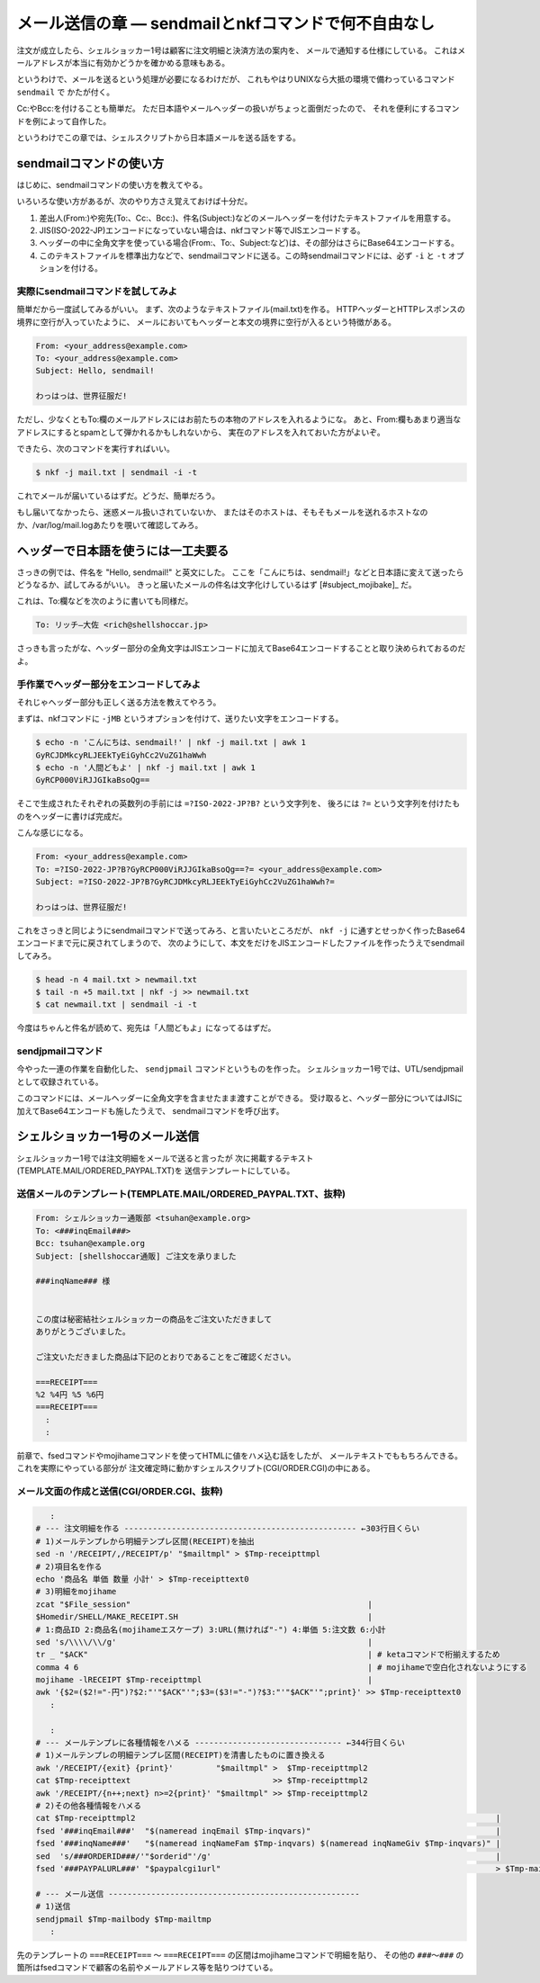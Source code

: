 メール送信の章 ― sendmailとnkfコマンドで何不自由なし
======================================================================

注文が成立したら、シェルショッカー1号は顧客に注文明細と決済方法の案内を、
メールで通知する仕様にしている。
これはメールアドレスが本当に有効かどうかを確かめる意味もある。

というわけで、メールを送るという処理が必要になるわけだが、
これもやはりUNIXなら大抵の環境で備わっているコマンド ``sendmail`` で
かたが付く。

Cc:やBcc:を付けることも簡単だ。
ただ日本語やメールヘッダーの扱いがちょっと面倒だったので、
それを便利にするコマンドを例によって自作した。

というわけでこの章では、シェルスクリプトから日本語メールを送る話をする。

sendmailコマンドの使い方
----------------------------------------------------------------------

はじめに、sendmailコマンドの使い方を教えてやる。

いろいろな使い方があるが、次のやり方さえ覚えておけば十分だ。

1. 差出人(From:)や宛先(To:、Cc:、Bcc:)、件名(Subject:)などのメールヘッダーを付けたテキストファイルを用意する。
2. JIS(ISO-2022-JP)エンコードになっていない場合は、nkfコマンド等でJISエンコードする。
3. ヘッダーの中に全角文字を使っている場合(From:、To:、Subject:など)は、その部分はさらにBase64エンコードする。
4. このテキストファイルを標準出力などで、sendmailコマンドに送る。この時sendmailコマンドには、必ず ``-i`` と ``-t`` オプションを付ける。

実際にsendmailコマンドを試してみよ
``````````````````````````````````````````````````````````````````````

簡単だから一度試してみるがいい。
まず、次のようなテキストファイル(mail.txt)を作る。
HTTPヘッダーとHTTPレスポンスの境界に空行が入っていたように、
メールにおいてもヘッダーと本文の境界に空行が入るという特徴がある。

.. code-block:: text

	From: <your_address@example.com>
	To: <your_address@example.com>
	Subject: Hello, sendmail!
	
	わっはっは、世界征服だ!


ただし、少なくともTo:欄のメールアドレスにはお前たちの本物のアドレスを入れるようにな。
あと、From:欄もあまり適当なアドレスにするとspamとして弾かれるかもしれないから、
実在のアドレスを入れておいた方がよいぞ。

できたら、次のコマンドを実行すればいい。

.. code-block:: bash

	$ nkf -j mail.txt | sendmail -i -t

これでメールが届いているはずだ。どうだ、簡単だろう。

もし届いてなかったら、迷惑メール扱いされていないか、
またはそのホストは、そもそもメールを送れるホストなのか、/var/log/mail.logあたりを覗いて確認してみろ。

ヘッダーで日本語を使うには一工夫要る
----------------------------------------------------------------------

さっきの例では、件名を "Hello, sendmail!" と英文にした。
ここを「こんにちは、sendmail!」などと日本語に変えて送ったらどうなるか、試してみるがいい。
きっと届いたメールの件名は文字化けしているはず [#subject_mojibake]_ だ。

これは、To:欄などを次のように書いても同様だ。

.. code-block:: text

	To: リッチ―大佐 <rich@shellshoccar.jp>

さっきも言ったがな、ヘッダー部分の全角文字はJISエンコードに加えてBase64エンコードすることと取り決められておるのだよ。

.. [#subject_mojibake]_ 一部の気の利きすぎたメーラーだと、文字化けしないのだが……。


手作業でヘッダー部分をエンコードしてみよ
``````````````````````````````````````````````````````````````````````

それじゃヘッダー部分も正しく送る方法を教えてやろう。

まずは、nkfコマンドに ``-jMB`` というオプションを付けて、送りたい文字をエンコードする。

.. code-block:: bash

	$ echo -n 'こんにちは、sendmail!' | nkf -j mail.txt | awk 1
	GyRCJDMkcyRLJEEkTyEiGyhCc2VuZG1haWwh
	$ echo -n '人間どもよ' | nkf -j mail.txt | awk 1
	GyRCP000ViRJJGIkaBsoQg==

そこで生成されたそれぞれの英数列の手前には ``=?ISO-2022-JP?B?`` という文字列を、
後ろには ``?=`` という文字列を付けたものをヘッダーに書けば完成だ。

こんな感じになる。

.. code-block:: text

	From: <your_address@example.com>
	To: =?ISO-2022-JP?B?GyRCP000ViRJJGIkaBsoQg==?= <your_address@example.com>
	Subject: =?ISO-2022-JP?B?GyRCJDMkcyRLJEEkTyEiGyhCc2VuZG1haWwh?=
	
	わっはっは、世界征服だ!


これをさっきと同じようにsendmailコマンドで送ってみろ、と言いたいところだが、
``nkf -j`` に通すとせっかく作ったBase64エンコードまで元に戻されてしまうので、
次のようにして、本文をだけをJISエンコードしたファイルを作ったうえでsendmailしてみろ。

.. code-block:: bash

	$ head -n 4 mail.txt > newmail.txt
	$ tail -n +5 mail.txt | nkf -j >> newmail.txt
	$ cat newmail.txt | sendmail -i -t

今度はちゃんと件名が読めて、宛先は「人間どもよ」になってるはずだ。


sendjpmailコマンド
``````````````````````````````````````````````````````````````````````

今やった一連の作業を自動化した、 ``sendjpmail`` コマンドというものを作った。
シェルショッカー1号では、UTL/sendjpmailとして収録されている。

このコマンドには、メールヘッダーに全角文字を含ませたまま渡すことができる。
受け取ると、ヘッダー部分についてはJISに加えてBase64エンコードも施したうえで、
sendmailコマンドを呼び出す。


シェルショッカー1号のメール送信
----------------------------------------------------------------------

シェルショッカー1号では注文明細をメールで送ると言ったが
次に掲載するテキスト(TEMPLATE.MAIL/ORDERED_PAYPAL.TXT)を
送信テンプレートにしている。

送信メールのテンプレート(TEMPLATE.MAIL/ORDERED_PAYPAL.TXT、抜粋)
``````````````````````````````````````````````````````````````````````

.. code-block:: text

	From: シェルショッカー通販部 <tsuhan@example.org>
	To: <###inqEmail###>
	Bcc: tsuhan@example.org
	Subject: [shellshoccar通販] ご注文を承りました

	###inqName### 様


	この度は秘密結社シェルショッカーの商品をご注文いただきまして
	ありがとうございました。

	ご注文いただきました商品は下記のとおりであることをご確認ください。

	===RECEIPT===
	%2 %4円 %5 %6円
	===RECEIPT===
	  :
	  :

前章で、fsedコマンドやmojihameコマンドを使ってHTMLに値をハメ込む話をしたが、
メールテキストでももちろんできる。これを実際にやっている部分が
注文確定時に動かすシェルスクリプト(CGI/ORDER.CGI)の中にある。

メール文面の作成と送信(CGI/ORDER.CGI、抜粋)
``````````````````````````````````````````````````````````````````````

.. code-block:: text

	   :
	# --- 注文明細を作る ------------------------------------------------- ←303行目くらい
	# 1)メールテンプレから明細テンプレ区間(RECEIPT)を抽出
	sed -n '/RECEIPT/,/RECEIPT/p' "$mailtmpl" > $Tmp-receipttmpl
	# 2)項目名を作る
	echo '商品名 単価 数量 小計' > $Tmp-receipttext0
	# 3)明細をmojihame
	zcat "$File_session"                                                  |
	$Homedir/SHELL/MAKE_RECEIPT.SH                                        |
	# 1:商品ID 2:商品名(mojihameエスケープ) 3:URL(無ければ"-") 4:単価 5:注文数 6:小計
	sed 's/\\\\/\\/g'                                                     |
	tr _ "$ACK"                                                           | # ketaコマンドで桁揃えするため
	comma 4 6                                                             | # mojihameで空白化されないようにする
	mojihame -lRECEIPT $Tmp-receipttmpl                                   |
	awk '{$2=($2!="-円")?$2:"'"$ACK"'";$3=($3!="-")?$3:"'"$ACK"'";print}' >> $Tmp-receipttext0
	   :
	
	   :
	# --- メールテンプレに各種情報をハメる ------------------------------- ←344行目くらい
	# 1)メールテンプレの明細テンプレ区間(RECEIPT)を清書したものに置き換える
	awk '/RECEIPT/{exit} {print}'         "$mailtmpl" >  $Tmp-receipttmpl2
	cat $Tmp-receipttext                              >> $Tmp-receipttmpl2
	awk '/RECEIPT/{n++;next} n>=2{print}' "$mailtmpl" >> $Tmp-receipttmpl2
	# 2)その他各種情報をハメる
	cat $Tmp-receipttmpl2                                                                            |
	fsed '###inqEmail###'  "$(nameread inqEmail $Tmp-inqvars)"                                       |
	fsed '###inqName###'   "$(nameread inqNameFam $Tmp-inqvars) $(nameread inqNameGiv $Tmp-inqvars)" |
	sed  's/###ORDERID###/'"$orderid"'/g'                                                            |
	fsed '###PAYPALURL###' "$paypalcgi1url"                                                          > $Tmp-mailbody

	# --- メール送信 -----------------------------------------------------
	# 1)送信
	sendjpmail $Tmp-mailbody $Tmp-mailtmp
	   :


先のテンプレートの ``===RECEIPT===`` ～ ``===RECEIPT===`` の区間はmojihameコマンドで明細を貼り、
その他の ``###～###`` の箇所はfsedコマンドで顧客の名前やメールアドレス等を貼りつけている。
